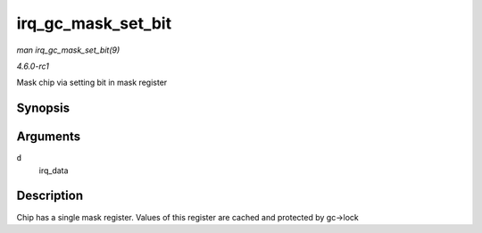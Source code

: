
.. _API-irq-gc-mask-set-bit:

===================
irq_gc_mask_set_bit
===================

*man irq_gc_mask_set_bit(9)*

*4.6.0-rc1*

Mask chip via setting bit in mask register


Synopsis
========

.. c:function:: void irq_gc_mask_set_bit( struct irq_data * d )

Arguments
=========

``d``
    irq_data


Description
===========

Chip has a single mask register. Values of this register are cached and protected by gc->lock
